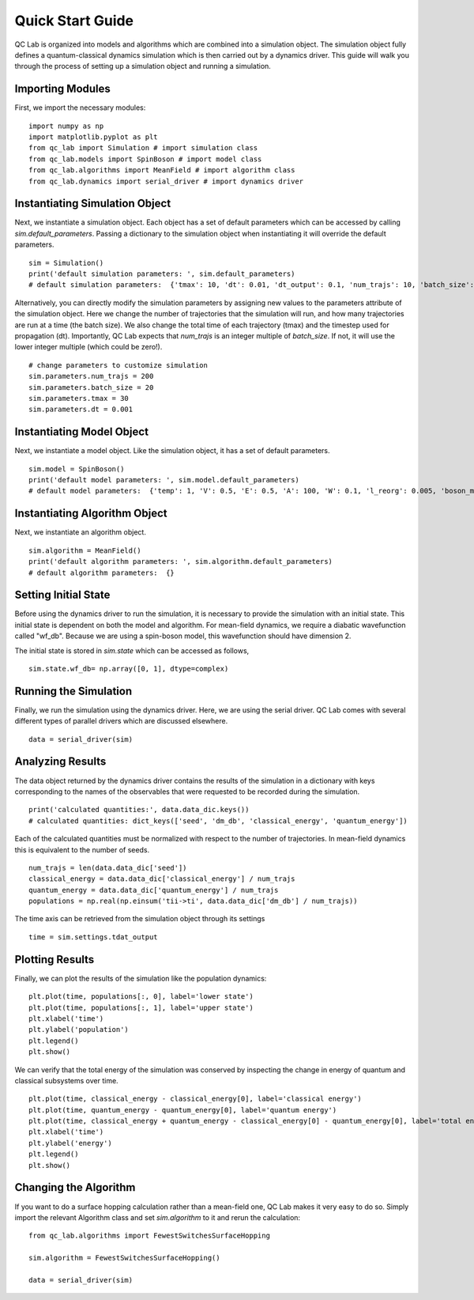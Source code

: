 .. _quickstart:

Quick Start Guide
-----------------


QC Lab is organized into models and algorithms which are combined into a simulation object. 
The simulation object fully defines a quantum-classical dynamics simulation which is then carried out by a dynamics driver. 
This guide will walk you through the process of setting up a simulation object and running a simulation.


Importing Modules
~~~~~~~~~~~~~~~~~

First, we import the necessary modules:

::

    import numpy as np
    import matplotlib.pyplot as plt
    from qc_lab import Simulation # import simulation class 
    from qc_lab.models import SpinBoson # import model class 
    from qc_lab.algorithms import MeanField # import algorithm class 
    from qc_lab.dynamics import serial_driver # import dynamics driver


Instantiating Simulation Object
~~~~~~~~~~~~~~~~~~~~~~~~~~~~~~~

Next, we instantiate a simulation object. Each object has a set of default parameters which can be accessed by calling `sim.default_parameters`.
Passing a dictionary to the simulation object when instantiating it will override the default parameters.

::

    sim = Simulation()
    print('default simulation parameters: ', sim.default_parameters)
    # default simulation parameters:  {'tmax': 10, 'dt': 0.01, 'dt_output': 0.1, 'num_trajs': 10, 'batch_size': 1}

Alternatively, you can directly modify the simulation parameters by assigning new values to the parameters attribute of the simulation object. Here we change the number
of trajectories that the simulation will run, and how many trajectories are run at a time (the batch size). We also change the total time of each trajectory (tmax) and the 
timestep used for propagation (dt). Importantly, QC Lab expects that `num_trajs` is an integer multiple of `batch_size`. If not, it will use the lower integer multiple (which could be zero!).

::

    # change parameters to customize simulation
    sim.parameters.num_trajs = 200
    sim.parameters.batch_size = 20 
    sim.parameters.tmax = 30
    sim.parameters.dt = 0.001

Instantiating Model Object
~~~~~~~~~~~~~~~~~~~~~~~~~~

Next, we instantiate a model object. Like the simulation object, it has a set of default parameters. 

::

    sim.model = SpinBoson()
    print('default model parameters: ', sim.model.default_parameters)
    # default model parameters:  {'temp': 1, 'V': 0.5, 'E': 0.5, 'A': 100, 'W': 0.1, 'l_reorg': 0.005, 'boson_mass': 1}

Instantiating Algorithm Object
~~~~~~~~~~~~~~~~~~~~~~~~~~~~~~~

Next, we instantiate an algorithm object. 

:: 
    
    sim.algorithm = MeanField()
    print('default algorithm parameters: ', sim.algorithm.default_parameters)
    # default algorithm parameters:  {}

Setting Initial State
~~~~~~~~~~~~~~~~~~~~~

Before using the dynamics driver to run the simulation, it is necessary to provide the simulation with an initial state. This initial state is
dependent on both the model and algorithm. For mean-field dynamics, we require a diabatic wavefunction called "wf_db". Because we are using a spin-boson model,
this wavefunction should have dimension 2. 

The initial state is stored in `sim.state` which can be accessed as follows,

::

    sim.state.wf_db= np.array([0, 1], dtype=complex)

Running the Simulation
~~~~~~~~~~~~~~~~~~~~~~

Finally, we run the simulation using the dynamics driver. Here, we are using the serial driver. QC Lab comes with several different types of parallel drivers which are discussed elsewhere.

::

    data = serial_driver(sim)

Analyzing Results
~~~~~~~~~~~~~~~~~

The data object returned by the dynamics driver contains the results of the simulation in a dictionary with keys corresponding
to the names of the observables that were requested to be recorded during the simulation.

::

    print('calculated quantities:', data.data_dic.keys())
    # calculated quantities: dict_keys(['seed', 'dm_db', 'classical_energy', 'quantum_energy'])

Each of the calculated quantities must be normalized with respect to the number of trajectories. In mean-field dynamics this is equivalent 
to the number of seeds.

::
    
    num_trajs = len(data.data_dic['seed'])
    classical_energy = data.data_dic['classical_energy'] / num_trajs
    quantum_energy = data.data_dic['quantum_energy'] / num_trajs
    populations = np.real(np.einsum('tii->ti', data.data_dic['dm_db'] / num_trajs))

The time axis can be retrieved from the simulation object through its settings

::

    time = sim.settings.tdat_output 

Plotting Results
~~~~~~~~~~~~~~~~

Finally, we can plot the results of the simulation like the population dynamics:

::

    plt.plot(time, populations[:, 0], label='lower state')
    plt.plot(time, populations[:, 1], label='upper state')
    plt.xlabel('time')
    plt.ylabel('population')
    plt.legend()
    plt.show()

.. image:: quickstart_populations.png
    :alt: Population dynamics.
    :align: center

We can verify that the total energy of the simulation was conserved by inspecting the change in energy of quantum and classical subsystems over time.

::

    plt.plot(time, classical_energy - classical_energy[0], label='classical energy')
    plt.plot(time, quantum_energy - quantum_energy[0], label='quantum energy')
    plt.plot(time, classical_energy + quantum_energy - classical_energy[0] - quantum_energy[0], label='total energy')
    plt.xlabel('time')
    plt.ylabel('energy')
    plt.legend()
    plt.show()

.. image:: quickstart_energies.png
    :alt: Change in energy.
    :align: center

Changing the Algorithm
~~~~~~~~~~~~~~~~~~~~~~

If you want to do a surface hopping calculation rather than a mean-field one, QC Lab makes it very easy to do so. 
Simply import the relevant Algorithm class and set `sim.algorithm` to it and rerun the calculation: 


::

    from qc_lab.algorithms import FewestSwitchesSurfaceHopping

    sim.algorithm = FewestSwitchesSurfaceHopping()

    data = serial_driver(sim)